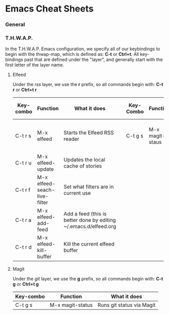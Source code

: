 * Emacs Cheat Sheets

*** General



*** T.H.W.A.P.

In the T.H.W.A.P. Emacs configuration, we specify all of our keybindings to begin with the thwap-map, which is defined as: *C-t* or *Ctrl+t*. All key-bindings past that are defined under the "layer", and generally start with the first letter of the layer name.

**** Elfeed

Under the /rss/ layer, we use the *r* prefix, so all commands begin with: *C-t r* or *Ctrl+t r*

| Key-combo | Function                     | What it does                                                     |   | Key-Combo | Function        | What it does              |
|-----------+------------------------------+------------------------------------------------------------------+---+-----------+-----------------+---------------------------|
| C-t r s   | M-x elfeed                   | Starts the Elfeed RSS reader                                     |   | C-t g s   | M-x magit-staus | Runs git status via Magit |
| C-t r u   | M-x elfeed-update            | Updates the local cache of stories                               |   |           |                 |                           |
| C-t r f   | M-x elfeed-seach-live-filter | Set what filters are in current use                              |   |           |                 |                           |
| C-t r a   | M-x elfeed-add-feed          | Add a feed (this is better done by editing ~/.emacs.d/elfeed.org |   |           |                 |                           |
| C-t r d   | M-x elfeed-kill-buffer       | Kill the current elfeed buffer                                   |   |           |                 |                           |

**** Magit

Under the /git/ layer, we use the *g* prefix, so all commands begin with: *C-t g* or *Ctrl+t g*

| Key-combo | Function         | What it does              |
|-----------+------------------+---------------------------|
| C-t g s   | M-x magit-status | Runs git status via Magit |


